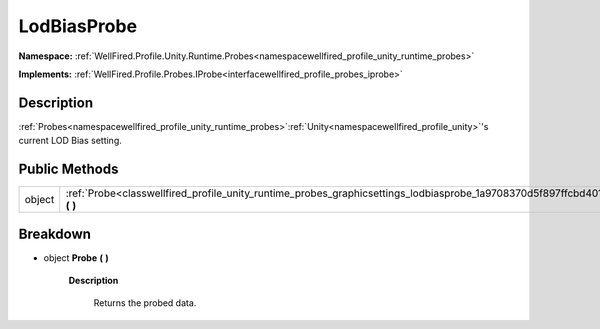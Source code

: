 .. _classwellfired_profile_unity_runtime_probes_graphicsettings_lodbiasprobe:

LodBiasProbe
=============

**Namespace:** :ref:`WellFired.Profile.Unity.Runtime.Probes<namespacewellfired_profile_unity_runtime_probes>`

**Implements:** :ref:`WellFired.Profile.Probes.IProbe<interfacewellfired_profile_probes_iprobe>`


Description
------------

:ref:`Probes<namespacewellfired_profile_unity_runtime_probes>`:ref:`Unity<namespacewellfired_profile_unity>`'s current LOD Bias setting. 

Public Methods
---------------

+-------------+-----------------------------------------------------------------------------------------------------------------------------------------+
|object       |:ref:`Probe<classwellfired_profile_unity_runtime_probes_graphicsettings_lodbiasprobe_1a9708370d5f897ffcbd401557c8ee74e0>` **(**  **)**   |
+-------------+-----------------------------------------------------------------------------------------------------------------------------------------+

Breakdown
----------

.. _classwellfired_profile_unity_runtime_probes_graphicsettings_lodbiasprobe_1a9708370d5f897ffcbd401557c8ee74e0:

- object **Probe** **(**  **)**

    **Description**

        Returns the probed data. 

